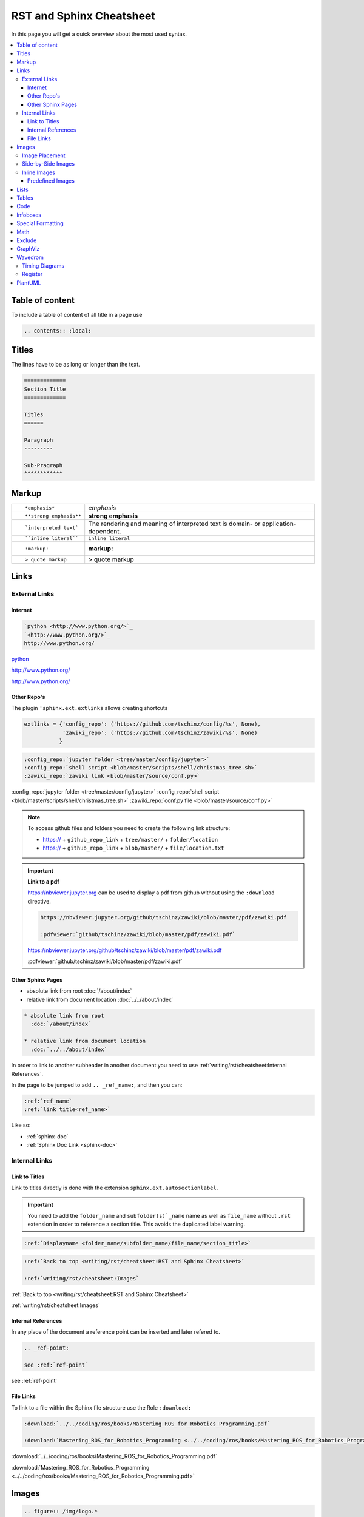 =========================
RST and Sphinx Cheatsheet
=========================

In this page you will get a quick overview about the most used syntax.

.. contents:: :local:

Table of content
================

To include a table of content of all title in a page use

.. code-block:: ReST

   .. contents:: :local:

Titles
======

The lines have to be as long or longer than the text.

.. code-block:: ReST

   =============
   Section Title
   =============

   Titles
   ======

   Paragraph
   ---------

   Sub-Pragraph
   ^^^^^^^^^^^^

Markup
======

+----------------------------------------------------------+------------------------------------------------+
| ::                                                       |                                                |
|                                                          |                                                |
|    *emphasis*                                            | *emphasis*                                     |
+----------------------------------------------------------+------------------------------------------------+
| ::                                                       |                                                |
|                                                          |                                                |
|    **strong emphasis**                                   | **strong emphasis**                            |
+----------------------------------------------------------+------------------------------------------------+
| ::                                                       | The rendering and meaning of interpreted text  |
|                                                          | is domain- or application-dependent.           |
|    `interpreted text`                                    |                                                |
+----------------------------------------------------------+------------------------------------------------+
| ::                                                       |                                                |
|                                                          |                                                |
|    ``inline literal``                                    | ``inline literal``                             |
+----------------------------------------------------------+------------------------------------------------+
| ::                                                       |                                                |
|                                                          |                                                |
|    :markup:                                              | :markup:                                       |
+----------------------------------------------------------+------------------------------------------------+
| ::                                                       |                                                |
|                                                          |                                                |
|    > quote markup                                        | > quote markup                                 |
|                                                          |                                                |
+----------------------------------------------------------+------------------------------------------------+

Links
=====

External Links
--------------

Internet
^^^^^^^^

.. code-block:: ReST

   `python <http://www.python.org/>`_
   `<http://www.python.org/>`_
   http://www.python.org/

`python <http://www.python.org/>`_

`<http://www.python.org/>`_

http://www.python.org/

Other Repo's
^^^^^^^^^^^^
The plugin ``'sphinx.ext.extlinks`` allows creating shortcuts

.. code-block:: python

   extlinks = {'config_repo': ('https://github.com/tschinz/config/%s', None),
               'zawiki_repo': ('https://github.com/tschinz/zawiki/%s', None)
              }


.. code-block:: ReST

   :config_repo:`jupyter folder <tree/master/config/jupyter>`
   :config_repo:`shell script <blob/master/scripts/shell/christmas_tree.sh>`
   :zawiki_repo:`zawiki link <blob/master/source/conf.py>`

:config_repo:`jupyter folder <tree/master/config/jupyter>`
:config_repo:`shell script <blob/master/scripts/shell/christmas_tree.sh>`
:zawiki_repo:`conf.py file <blob/master/source/conf.py>`

.. note::

   To access github files and folders you need to create the following link structure:

   * https:// + ``github_repo_link`` + ``tree/master/`` + ``folder/location``
   * https:// + ``github_repo_link`` + ``blob/master/`` + ``file/location.txt``

.. important::

   **Link to a pdf**

   https://nbviewer.jupyter.org can be used to display a pdf from github without using the ``:download`` directive.

   .. code-block:: ReST

      https://nbviewer.jupyter.org/github/tschinz/zawiki/blob/master/pdf/zawiki.pdf

      :pdfviewer:`github/tschinz/zawiki/blob/master/pdf/zawiki.pdf`

   https://nbviewer.jupyter.org/github/tschinz/zawiki/blob/master/pdf/zawiki.pdf

   :pdfviewer:`github/tschinz/zawiki/blob/master/pdf/zawiki.pdf`

Other Sphinx Pages
^^^^^^^^^^^^^^^^^^

* absolute link from root
  :doc:`/about/index`

* relative link from document location
  :doc:`../../about/index`

.. code-block:: ReST

  * absolute link from root
    :doc:`/about/index`

  * relative link from document location
    :doc:`../../about/index`

In order to link to another subheader in another document you need to use :ref:`writing/rst/cheatsheet:Internal References`.

In the page to be jumped to add ``.. _ref_name:``, and then you can:


.. code-block:: ReST

   :ref:`ref_name`
   :ref:`link title<ref_name>`

Like so:

* :ref:`sphinx-doc`
* :ref:`Sphinx Doc Link <sphinx-doc>`

Internal Links
--------------

Link to Titles
^^^^^^^^^^^^^^

Link to titles directly is done with the extension ``sphinx.ext.autosectionlabel``.

.. important::

      You need to add the ``folder_name`` and ``subfolder(s)`_name`` name as well as ``file_name`` without ``.rst`` extension in order to reference a section title.
      This avoids the duplicated label warning.

.. code-block:: ReST

   :ref:`Displayname <folder_name/subfolder_name/file_name/section_title>`

.. code-block:: ReST

   :ref:`Back to top <writing/rst/cheatsheet:RST and Sphinx Cheatsheet>`

   :ref:`writing/rst/cheatsheet:Images`

:ref:`Back to top <writing/rst/cheatsheet:RST and Sphinx Cheatsheet>`

:ref:`writing/rst/cheatsheet:Images`


.. _ref-point:

Internal References
^^^^^^^^^^^^^^^^^^^

In any place of the document a reference point can be inserted and later refered to.

.. code-block:: ReST

   .. _ref-point:

   see :ref:`ref-point`


see :ref:`ref-point`

File Links
^^^^^^^^^^

To link to a file within the Sphinx file structure use the Role ``:download:``

.. code:: ReST

   :download:`../../coding/ros/books/Mastering_ROS_for_Robotics_Programming.pdf`

   :download:`Mastering_ROS_for_Robotics_Programming <../../coding/ros/books/Mastering_ROS_for_Robotics_Programming.pdf>`

:download:`../../coding/ros/books/Mastering_ROS_for_Robotics_Programming.pdf`

:download:`Mastering_ROS_for_Robotics_Programming <../../coding/ros/books/Mastering_ROS_for_Robotics_Programming.pdf>`

Images
======

.. code-block:: ReST

   .. figure:: /img/logo.*

.. figure:: /img/logo.*

.. important::
   Images should be either in ``png`` or ``svg`` format

.. important::
   For ``*.svg`` files the file ending needs to be changed from ``svg`` to ``*``. That way for html svg is used and pdf or pn for the latex or pdf output.

Image Placement
---------------

.. code-block:: ReST

   .. figure:: /img/logo.*
      :align: left
      :width: 100px

   .. figure:: /img/logo.*
      :align: center
      :width: 100px

   .. figure:: /img/logo.*
      :align: right
      :width: 100px

   .. figure:: /img/logo.*
      :align: center
      :width: 100px
      :height: 100px
      :scale: 50 %
      :alt: this is the knowhow logo

      Caption of figure

.. figure:: /img/logo.*
   :align: left
   :width: 100px

.. figure:: /img/logo.*
   :align: center
   :width: 100px

.. figure:: /img/logo.*
   :align: right
   :width: 100px

.. figure:: /img/logo.*
   :align: center
   :width: 100px
   :height: 100px
   :scale: 50 %
   :alt: this is the knowhow logo

   Caption of figure

Side-by-Side Images
-------------------

Images can be displayed side by side with the help of a list table

.. code-block:: ReST

   .. list-table::

      * - .. figure:: img/logo.*
             :align: center
             :alt: logo 1
             :width: 200px

             Logo Text 1

        - .. figure:: img/logo.*
             :align: center
             :alt: logo 2
             :width: 200px

             Logo Text 2

        - .. figure:: img/logo.*
             :align: center
             :alt: logo 3
             :width: 200px

             Logo Text 3

.. list-table::

   * - .. figure:: img/logo.*
          :align: center
          :alt: logo 1
          :width: 200px

          Logo Text 1

     - .. figure:: img/logo.*
          :align: center
          :alt: logo 2
          :width: 200px

          Logo Text 2

     - .. figure:: img/logo.*
          :align: center
          :alt: logo 3
          :width: 200px

          Logo Text 3

Inline Images
-------------
For inline images to work, a substitution needs to be made

.. code-block:: ReST

   .. |folder_icon| image:: /img/icons/folder.*

   After that the image |folder_icon| can be integrated inline.

.. |folder_icon| image:: /img/icons/folder.*

After that the image |folder_icon| can be integrated inline.

Predefined Images
^^^^^^^^^^^^^^^^^

There are some predefined images in :zawiki_repo:`conf.py file <blob/master/source/conf.py>`

.. code-block:: ReST

   |folder|
   |file|
   |sign-check|
   |star5|
   |star4|
   |star3|
   |star2|
   |star1|
   |star|
   |en|
   |ch|
   |de|
   |china|
   |uk|
   |usa|
   |it|
   |jp|
   |fr|
   |linux|
   |mac|
   |win|

|folder|
|file|
|sign-check|
|star5|
|star4|
|star3|
|star2|
|star1|
|star|
|en|
|ch|
|de|
|china|
|uk|
|usa|
|it|
|jp|
|fr|
|linux|
|mac|
|win|

Lists
=====

* item 1

  * item 1.1
  * item 1.2

* item 2

  * item 2.1

    * item 2.1.1

#. auto enumerated list item 1
#. auto enumerated list item 1
#. auto enumerated list item 1
#. auto enumerated list item 1

3. enumerated list start with item 3
#. auto enumerated list item 4
#. auto enumerated list item 5
#. auto enumerated list item 6

Tables
======

.. code-block:: ReST

   +------------+------------+-----------+
   | Header 1   | Header 2   | Header 3  |
   +============+============+===========+
   | body row 1 | column 2   | column 3  |
   +------------+------------+-----------+
   | body row 2 | Cells may span columns.|
   +------------+------------+-----------+
   | body row 3 | Cells may  | - Cells   |
   +------------+ span rows. | - contain |
   | body row 4 |            | - blocks. |
   +------------+------------+-----------+

+------------+------------+-----------+
| Header 1   | Header 2   | Header 3  |
+============+============+===========+
| body row 1 | column 2   | column 3  |
+------------+------------+-----------+
| body row 2 | Cells may span columns.|
+------------+------------+-----------+
| body row 3 | Cells may  | - Cells   |
+------------+ span rows. | - contain |
| body row 4 |            | - blocks. |
+------------+------------+-----------+

.. code-block:: ReST

   =====  =====  ======
   Inputs     Output
   ------------  ------
     A      B    A or B
   =====  =====  ======
   False  False  False
   True   False  True
   False  True   True
   True   True   True
   =====  =====  ======

=====  =====  ======
   Inputs     Output
------------  ------
  A      B    A or B
=====  =====  ======
False  False  False
True   False  True
False  True   True
True   True   True
=====  =====  ======

.. code-block:: ReST

   .. list-table::
      :header-rows: 1
      :widths: 1 1 2

      * - Type
        - Literal
        - Description
      * - Boolean
        - true, false
        -
      * - Int
        - 3, 0x32
        - 32 bits integer
      * - Float
        - 3.14f
        - 32 bits floating point
      * - Double
        - 3.14
        - 64 bits floating point
      * - String
        - "Hello world"
        - UTF-16 string

.. list-table::
   :header-rows: 1
   :widths: 1 1 2

   * - Type
     - Literal
     - Description
   * - Boolean
     - true, false
     -
   * - Int
     - 3, 0x32
     - 32 bits integer
   * - Float
     - 3.14f
     - 32 bits floating point
   * - Double
     - 3.14
     - 64 bits floating point
   * - String
     - "Hello world"
     - UTF-16 string

.. code-block:: ReST

   .. table:: Table caption

      =====  =====  ======
         Inputs     Output
      ------------  ------
        A      B    A or B
      =====  =====  ======
      False  False  False
      =====  =====  ======

.. table:: Table caption

   =====  =====  ======
      Inputs     Output
   ------------  ------
     A      B    A or B
   =====  =====  ======
   False  False  False
   =====  =====  ======

Code
====

see also: https://build-me-the-docs-please.readthedocs.io/en/latest/Using_Sphinx/ShowingCodeExamplesInSphinx.html and https://pygments.org/languages/

.. code-block:: ReST

   .. code-block:: python

      import antigravity

      def main():
          antigravity.fly()
      if __name__=='__main__':
          main()


.. code-block:: python

   import antigravity

   def main():
       antigravity.fly()
   if __name__=='__main__':
       main()

.. code-block:: ReST

   .. code-block:: python
      :linenos:
      :caption: Code Blocks can have captions.

      import antigravity

      def main():
          antigravity.fly()
      if __name__=='__main__':
          main()


.. code-block:: python
   :linenos:
   :caption: Code Blocks can have captions.

   import antigravity

   def main():
       antigravity.fly()
   if __name__=='__main__':
       main()

.. code-block:: ReST

   .. code-block:: python
      :linenos:
      :lineno-start: 10

      import antigravity

      def main():
          antigravity.fly()
      if __name__=='__main__':
          main()


.. code-block:: python
   :linenos:
   :lineno-start: 10

   import antigravity

   def main():
       antigravity.fly()
   if __name__=='__main__':
       main()

Infoboxes
=========

.. code-block:: ReST

   .. note::
      This is a Note Box

.. note::
   This is a Note Box

.. code-block:: ReST

   .. warning::
      This is a Warning Box

.. warning::
   This is a Warning Box

.. code-block:: ReST

   .. important::
      This is a Important Box

.. important::
   This is a Important Box

.. code-block:: ReST

   .. seealso::
      This is a See Also Box

.. seealso::
   This is a See Also Box

Special Formatting
==================

.. code-block:: ReST

   .. versionadded:: 2.5
      The *spam* parameter.

   .. versionchanged:: 2.5
      Feature description

   .. deprecated:: 3.1
      Use :func:`spam` instead.

.. versionadded:: 2.5
    The *spam* parameter.

.. versionchanged:: 2.5
   Feature description

.. deprecated:: 3.1
   Use :func:`spam` instead.

Math
====

.. code-block:: ReST

   Inline math :math:`a^2 + b^2 = c^2`.

Inline math :math:`a^2 + b^2 = c^2`.

.. code-block:: ReST

   .. math::

      f(x) &= x^2\\
      g(x) &= \frac{1}{x}\\
      F(x) &= \int^a_b \frac{1}{3}x^3

.. math::

   f(x) &= x^2\\
   g(x) &= \frac{1}{x}\\
   F(x) &= \int^a_b \frac{1}{3}x^3

Exclude
=======

In order to exclude some parts for a certain output use the ``.. only:: output`` directive.

.. code-block:: ReST

   .. only:: html
   .. only:: draft
   .. only:: latex
   .. only:: html or draft or latex
   .. only:: html and draft

.. important::

   This is needed for the all the :ref:`writing/rst/cheatsheet:Wavedrom` code

GraphViz
========

Get more samples herer: https://graphviz.gitlab.io/gallery/

.. code-block:: ReST

   .. graphviz::

      digraph foo {
         "bar" -> "baz";
      }

.. graphviz::

   digraph foo {
      "bar" -> "baz";
   }

.. code-block:: ReST

   .. graphviz::

      digraph finite_state_machine {
        rankdir=LR;
        size="8,5"
        node [shape = doublecircle]; LR_0 LR_3 LR_4 LR_8;
        node [shape = circle];
        LR_0 -> LR_2 [ label = "SS(B)" ];
        LR_0 -> LR_1 [ label = "SS(S)" ];
        LR_1 -> LR_3 [ label = "S($end)" ];
        LR_2 -> LR_6 [ label = "SS(b)" ];
        LR_2 -> LR_5 [ label = "SS(a)" ];
        LR_2 -> LR_4 [ label = "S(A)" ];
        LR_5 -> LR_7 [ label = "S(b)" ];
        LR_5 -> LR_5 [ label = "S(a)" ];
        LR_6 -> LR_6 [ label = "S(b)" ];
        LR_6 -> LR_5 [ label = "S(a)" ];
        LR_7 -> LR_8 [ label = "S(b)" ];
        LR_7 -> LR_5 [ label = "S(a)" ];
        LR_8 -> LR_6 [ label = "S(b)" ];
        LR_8 -> LR_5 [ label = "S(a)" ];
      }

.. graphviz::

   digraph finite_state_machine {
     rankdir=LR;
     size="8,5"
     node [shape = doublecircle]; LR_0 LR_3 LR_4 LR_8;
     node [shape = circle];
     LR_0 -> LR_2 [ label = "SS(B)" ];
     LR_0 -> LR_1 [ label = "SS(S)" ];
     LR_1 -> LR_3 [ label = "S($end)" ];
     LR_2 -> LR_6 [ label = "SS(b)" ];
     LR_2 -> LR_5 [ label = "SS(a)" ];
     LR_2 -> LR_4 [ label = "S(A)" ];
     LR_5 -> LR_7 [ label = "S(b)" ];
     LR_5 -> LR_5 [ label = "S(a)" ];
     LR_6 -> LR_6 [ label = "S(b)" ];
     LR_6 -> LR_5 [ label = "S(a)" ];
     LR_7 -> LR_8 [ label = "S(b)" ];
     LR_7 -> LR_5 [ label = "S(a)" ];
     LR_8 -> LR_6 [ label = "S(b)" ];
     LR_8 -> LR_5 [ label = "S(a)" ];
   }

Wavedrom
========

For more information see:

* `Wavedrom JSON Wiki <https://github.com/wavedrom/wavedrom/wiki/WaveJSON>`_
* `Wavedrom Tutorial <https://wavedrom.com/tutorial.html>`_

Timing Diagrams
---------------

This documentation makes use of the ``sphinxcontrib-wavedrom`` plugin,
So you can specify a timing diagram, or a register description with the ``WaveJSON`` syntax like so:

.. code-block:: javascript

   .. wavedrom::

      { "signal": [
         { "name": "pclk", "wave": 'p.......' },
         { "name": "Pclk", "wave": 'P.......' },
         { "name": "nclk", "wave": 'n.......' },
         { "name": "Nclk", "wave": 'N.......' },
         {},
         { "name": 'clk0', "wave": 'phnlPHNL' },
         { "name": 'clk1', "wave": 'xhlhLHl.' },
         { "name": 'clk2', "wave": 'hpHplnLn' },
         { "name": 'clk3', "wave": 'nhNhplPl' },
         { "name": 'clk4', "wave": 'xlh.L.Hx' },
      ]}

and you get:

.. only:: html or draft

   .. wavedrom::

      { "signal": [
         { "name": "pclk", "wave": 'p.......' },
         { "name": "Pclk", "wave": 'P.......' },
         { "name": "nclk", "wave": 'n.......' },
         { "name": "Nclk", "wave": 'N.......' },
         {},
         { "name": 'clk0', "wave": 'phnlPHNL' },
         { "name": 'clk1', "wave": 'xhlhLHl.' },
         { "name": 'clk2', "wave": 'hpHplnLn' },
         { "name": 'clk3', "wave": 'nhNhplPl' },
         { "name": 'clk4', "wave": 'xlh.L.Hx' },
      ]}

.. note::
   if you want the Wavedrom diagram to be present in the pdf export, you need to use the "non relaxed" JSON dialect.
   long story short, no javascript code and use ``"`` arround key value (Eg. ``"name"``).

Register
--------

you can describe register mapping with the same syntax:

.. code-block:: javascript

   {"reg":[
     {"bits": 8, "name": "things"},
     {"bits": 2, "name": "stuff" },
     {"bits": 6},
    ],
    "config": { "bits":16,"lanes":1 }
    }

.. only:: html or draft

   .. wavedrom::

      {"reg":[
         {"bits": 8, "name": "things"},
         {"bits": 2, "name": "stuff" },
         {"bits": 6},
        ],
        "config": { "bits":16,"lanes":1 }
      }

PlantUML
========

This documentation makes use of the ``sphinxcontrib.plantuml`` plugin, for more information see the `sphinxcontrib.plantuml plugin <https://pypi.org/project/sphinxcontrib-plantuml/>`_ and the `PlantUML Webpage <https://plantuml.com/>`_.
For a small Cheatsheet for PlantUML see https://ogom.github.io/draw_uml/plantuml/

.. code-block:: ReST

   .. uml::

      class Foo1 {
        You can use
        several lines
        ..
        as you want
        and group
        ==
        things together.
        __
        You can have as many groups
        as you want
        --
        End of class
      }

      class User {
        .. Simple Getter ..
        + getName()
        + getAddress()
        .. Some setter ..
        + setName()
        __ private data __
        int age
        -- encrypted --
        String password
      }

.. uml::

   class Foo1 {
     You can use
     several lines
     ..
     as you want
     and group
     ==
     things together.
     __
     You can have as many groups
     as you want
     --
     End of class
   }

   class User {
     .. Simple Getter ..
     + getName()
     + getAddress()
     .. Some setter ..
     + setName()
     __ private data __
     int age
     -- encrypted --
     String password
   }

.. code-block:: ReST

   .. uml::

      Alice -> Bob: Authentication Request
      Bob --> Alice: Authentication Response

      Alice -> Bob: Another authentication Request
      Alice <-- Bob: Another authentication Response

.. uml::

   Alice -> Bob: Authentication Request
   Bob --> Alice: Authentication Response

   Alice -> Bob: Another authentication Request
   Alice <-- Bob: Another authentication Response

.. code-block:: ReST

   .. uml::

      actor actor
      agent agent
      artifact artifact
      boundary boundary
      card card
      cloud cloud
      component component
      control control
      database database
      entity entity
      file file
      folder folder
      frame frame
      interface  interface
      node node
      package package
      queue queue
      stack stack
      rectangle rectangle
      storage storage
      usecase usecase

.. uml::

   actor actor
   agent agent
   artifact artifact
   boundary boundary
   card card
   cloud cloud
   component component
   control control
   database database
   entity entity
   file file
   folder folder
   frame frame
   interface  interface
   node node
   package package
   queue queue
   stack stack
   rectangle rectangle
   storage storage
   usecase usecase